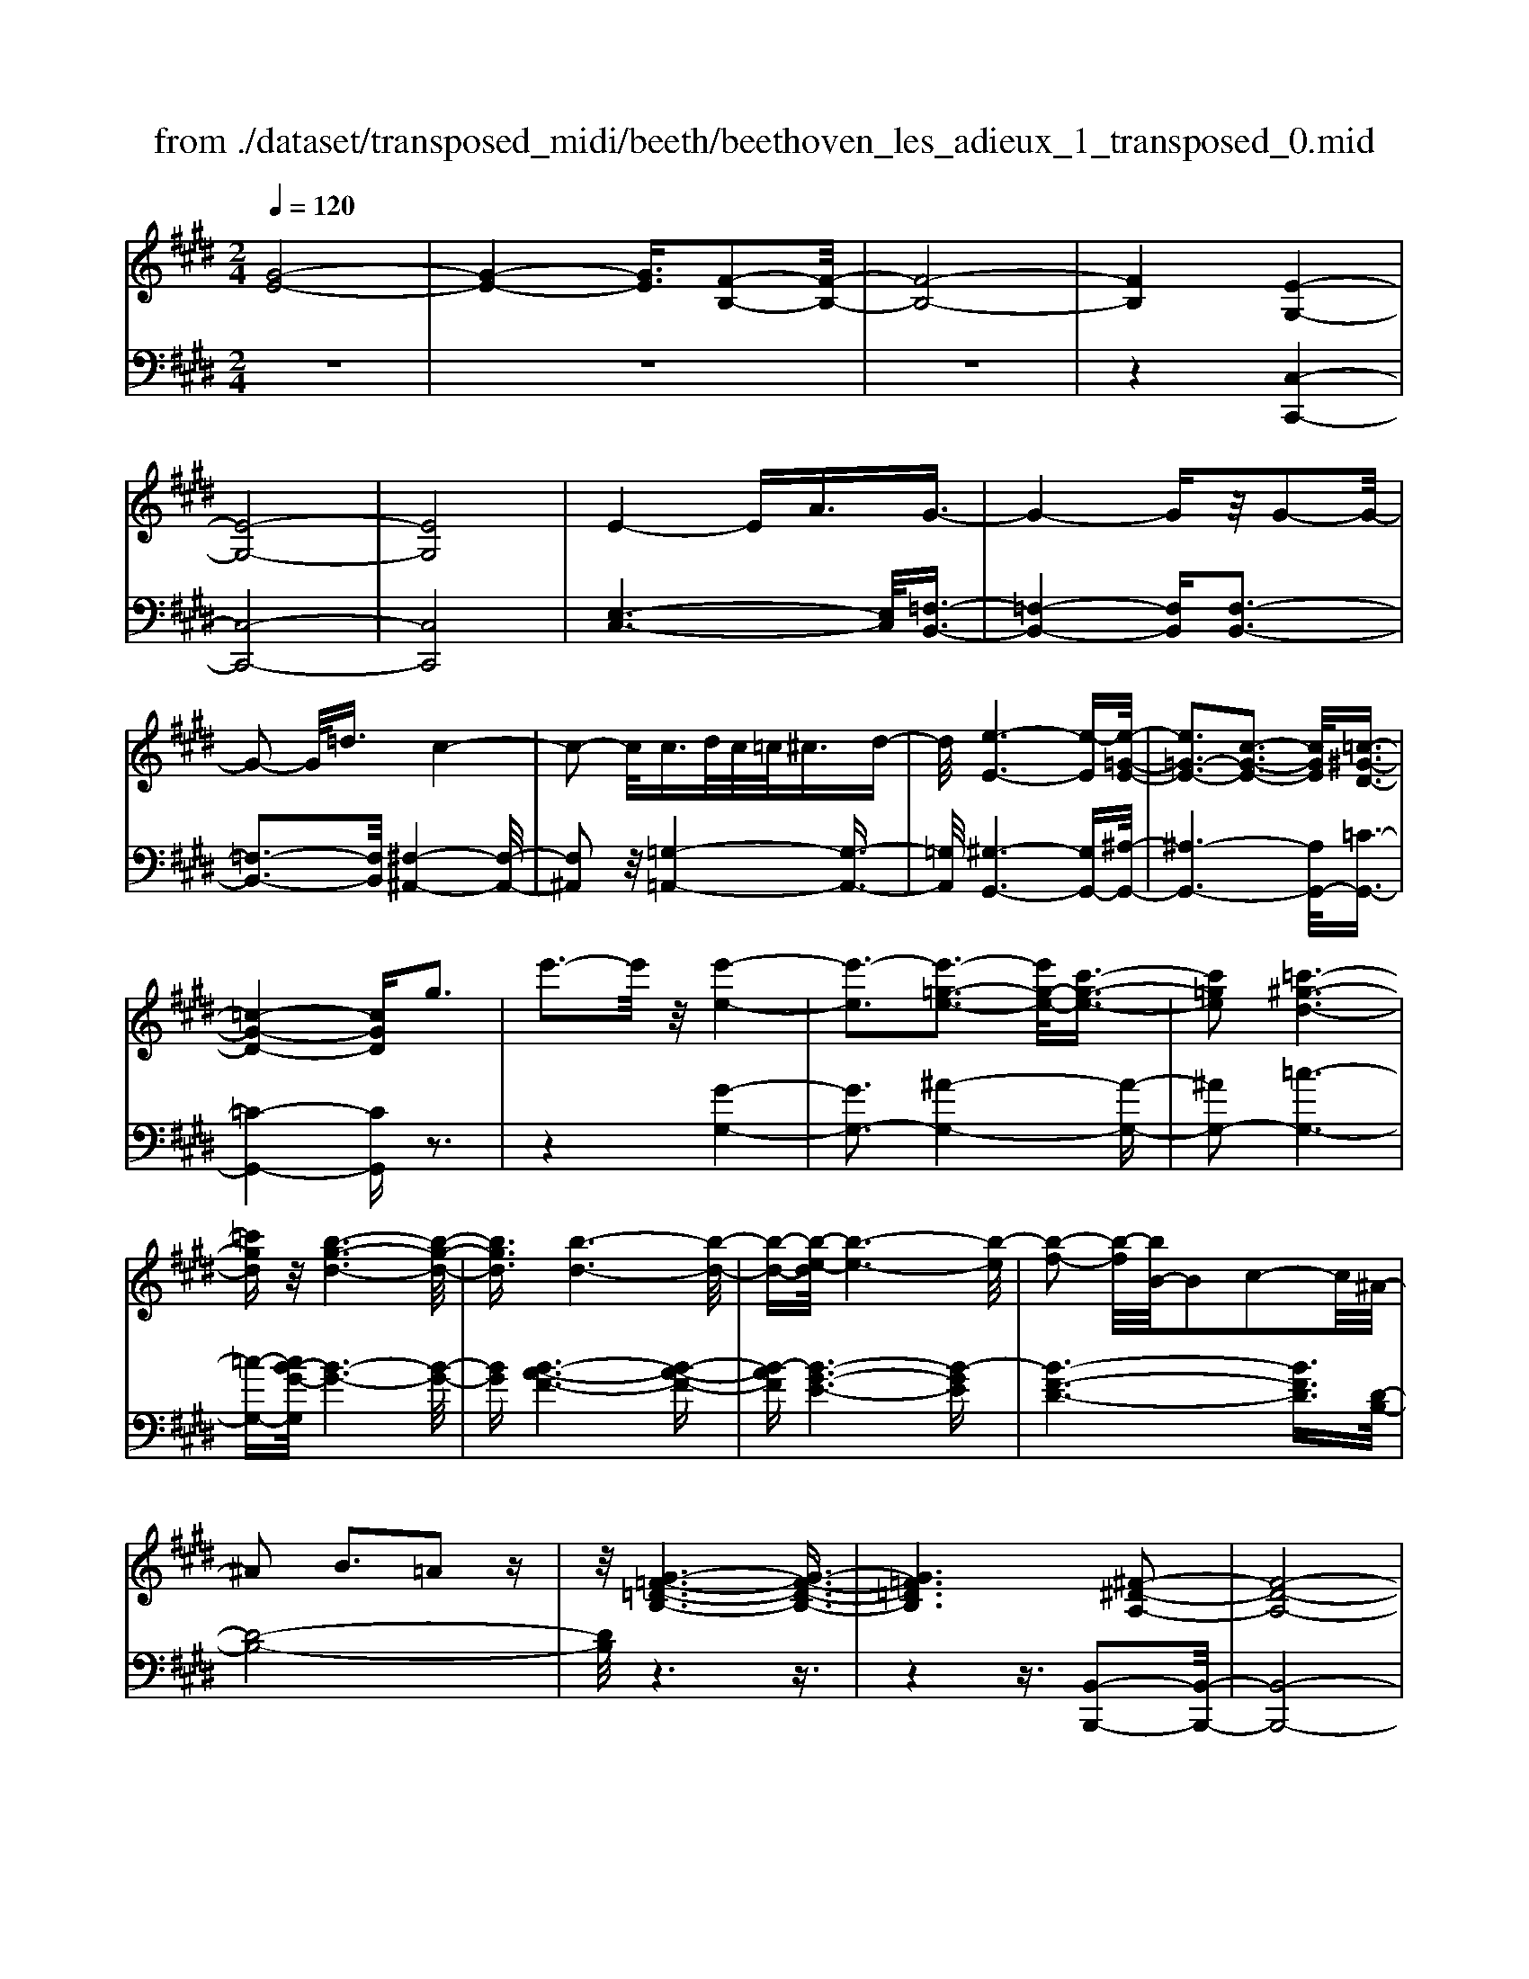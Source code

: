 X: 1
T: from ./dataset/transposed_midi/beeth/beethoven_les_adieux_1_transposed_0.mid
M: 2/4
L: 1/16
Q:1/4=120
K:E % 4 sharps
V:1
%%MIDI program 0
[G-E-]8| \
[G-E-]4 [GE]3/2[F-B,-]2[F-B,-]/2| \
[F-B,-]8| \
[FB,]4 [E-G,-]4|
[E-G,-]8| \
[EG,]8| \
E4- EA3/2G3/2-| \
G4- Gz/2G2-G/2-|
G2- G/2=d3/2 c4-| \
c2- c/2c>dc/2=c<^cd-| \
d/2[e-E-]6[e-E][e-=G-E-]/2| \
[e=G-E-]3[c-G-E-]3 [cGE]/2[=c-^G-D-]3/2|
[=c-G-D-]4 [cGD]g3| \
e'3-e'/2z/2 [e'-e-]4| \
[e'-e]3[e'-=g-e-]3 [e'g-e-]/2[c'-g-e-]3/2| \
[c'=ge]2 [=c'-^g-d-]6|
[=c'gd]z/2[b-g-d-]6[b-g-d-]/2| \
[bgd]3/2[b-d-]6[b-d-]/2| \
[b-d-][b-e-d]/2[b-e-]6[b-e]/2| \
[b-f-]2 [b-f]/2[bB-]/2B2c2-c/2^A/2-|
^A2 B3=A2z| \
z/2[G-=F-=D-B,-]6[G-F-D-B,-]3/2| \
[G=F=DB,]6 [^F-^D-A,-]2| \
[F-D-A,-]8|
[F-D-A,-]4 [FDA,]/2[E-=G,-]3[E-G,-]/2| \
[E-=G,-]8| \
[E-=G,-]8| \
[E=G,]/2[G-E-]4[GE-][=cE]3/2[c-=F-]|
[=c-=F-]4 [cF]3/2[B-F-]2[B-F-]/2| \
[B-=F-]2 [BF-]/2[fF]3/2 z/2[e-E-]3[e-E-]/2| \
[eE]3e>fe/2d<ef/2-| \
f[=g-c-]6[g-c]|
[=g-c-]3[gc-]/2[e-c-]3[ec]/2[d-B-]| \
[d-B-]4 [dB]3/2[=dB-]3/2[eB-]/2[dB-]/2| \
[cB-]/2[=dB-]3/2 [eB-]3/2[=f-B-]4[f-B-]/2| \
[=f-B-]2 [f-B]/2[f-B-]3[fB-]/2 [eB-]2|
[=d-B]3/2[d=c-A-]/2 [c-A-]6| \
[=cA][e-B-E-]6[e-B-E-]| \
[eBE]/2[d-B-A-D-]6[dBAD]z/2| \
z8|
z3/2[d-B-A-D-]3[dBAD]/2[e-B-=G-E-]3| \
[eB=GE]/2[eBGE]4[f-B-F-]3[f-B-F-]/2| \
[f-B-F-]3[fBF]/2z4z/2| \
z4 z3/2[d-B-]2[d-B-]/2|
[dB][e-B-]3 [eB]/2[e-B-]3[e-B-]/2| \
[eB]/2[f-B-]6[fB]z/2| \
z8| \
z3/2[f-B-]3[fB]/2[g-B-]3|
[gB]/2[a-A-]3[aA]/2 [a-A-]4| \
[aA]3z4z| \
z4 z3/2[f-B-]2[f-B-]/2| \
[fB][g-B-]3 [gB]/2[a-A-]3[aA]/2|
z6 z[a-A-]| \
[aA]6 z2| \
z4 z/2[a-A-]3[a-A-]/2| \
[a-A-]3[aA]/2[a-A-]4[a-A-]/2|
[aA]3/2[d-G-]/2 [gdG-]/2G/2-[g-G-G]/2[gG]3/2[cF-] [fF-]/2F/2[f-F-]| \
[fF][BE-] [eE-]/2E/2[eB-A-E]4[d-B-A-D-]| \
[dBAD][eBE]2[fBF]2[gBG]2[a-B-A-]| \
[aBA][bB]2[bBG]2z2[b-B-]|
[bB]z2[b'-b-]4[b'-b-]| \
[b'-b-]/2[b'b-bB-]/2[b-B-]6[bB]| \
z/2[gG]2[fF]2[dD]2[=c-C-]3/2| \
[=cC]/2[BB,]2[BB,]2z2[b-B-]3/2|
[bB]/2z2[b'-b-]4[b'-b-]3/2| \
[b'b-bB-]/2[b-B-]6[bB]z/2| \
[gG]2 [=fF]2 [^fF]2 [c-C-]3/2[e-cE-C]/2| \
[eE]3/2[dD]B^AB[cA][dB][e-c-]/2|
[ec]/2[fd][ge]4[c'a][bg][a-f-]/2| \
[af]/2[ge][fd]2z2[c''a'][b'g'][a'-f'-]/2| \
[a'f']/2[g'e'][f'd']2[c'd][be][a=c][g^c][fG]/2| \
z/2[=ge]/2z/2[^gd]/2 z/2[^a=gd]/2z/2[=c'^gd]/2 z/2[c'gd]/2z/2[^c'ge]/2 z/2[d'=c'f]/2z/2[e'^c'g]/2|
z/2[=f'c'g]/2z/2[f'c'g]z3[^f'c'f]z3/2| \
z2 [eB-]6| \
[fB-]B- [=g-B]2 [g-B][g-^A] [g-B][g-A]| \
[=g-B][g^A-] [e-B-A]/2[e-B-]4[eB-]3/2|
[fB-]B- [g-B]2 [g-B][g-^A] [g-B][g-A]| \
[g-B][g^A-] [=g-A]/2g3/2 BA BA| \
B^A3/2f2c/2-[c=c-]/2c/2 ^c=c| \
c=c3/2fzd^cfz/2|
z/2cBfzB^Afz/2| \
z/2cB=g2B^ABA/2-| \
^A/2BA-[f-A]/2f3/2c=c^c=c/2-| \
=c/2^c=c3/2f zd/2-[d^c-]/2 c/2z/2f|
zc =cf zd ^cf-| \
f[e-c-]2[ecF-]2[dBF]2[c-^A-]| \
[c^A][e'-c'-]2[e'c'f-]2[d'bf]2[c'-a-]| \
[c'^a][g'-c'a]2[g'bf]2[f'bf]2[b-g-]|
[bg][e'c'^a]2d'- [d'-f][d'-g] [d'-f][d'-g]| \
[d'-f][d'-g] [d'f]c'- [c'-e][c'-f] [c'-e][c'-f]| \
[c'-e][c'-f] [c'e][b-d] [b-B][b-c] [bB]g-| \
[gB]f- [fB][f-B] [fF][e-^A] [eF][d-B]|
[dF]c- [cF]d- [d-F][d-G] [d-F][d-G]| \
[d-F][d-G] [dF]c- [c-E][c-F] [c-E][c-F]| \
[c-E][c-F] [cE][B-D] [B-B,][B-C] [BB,]G-| \
[GB,]F- [FB,][F-B,] [FF,][E-^A,] [EF,][D-B,]|
[DF,]C- [CF,]B,- [B,-=G,-][B,-G,D,]2B,| \
F,D, B,2 B,^A, B,C| \
DE CB- [B-=G-][B-GD]2B| \
FD B-[BF-] [BF-][^AF-] [BF]c|
de cd c2<B2| \
GF3 E2<D2| \
C2<B,2 G,2<F,2| \
E,2<D,2 C,2<B,,2|
C,B,,4-B,,/2z2z/2| \
z8| \
z3z/2[f-B-]4[f-B-]/2| \
[f-B-]3[fB]/2z/2 [g-B-]4|
[g-B-]4 [gB][a-A-]3| \
[a-A-]2 [a-A-]/2[ad-AG-]/2[dG-]/2[gG-]/2 G/2[gG]2[cF-][fF-]/2| \
F/2[fF]2[B-E-]/2[eBE-]/2E/2- [e-B-A-E-E]/2[e-B-A-E-]3[eB-A-E]/2| \
[dBAD]2 [eBE]2 [fBF]2 [gBG]2|
[aBA]2 [bB]2 [bBG]2 z2| \
[bB]2 z2 [b'-b-]4| \
[b'-b-]3/2[b'b-bB-]/2 [b-B-]6| \
[bB]z/2[gG]2[fF]2[dD]2[=c-C-]/2|
[=cC]3/2[BB,]2[BB,]2z2[b-B-]/2| \
[bB]3/2z3/2[b'-b-]4[b'-b-]| \
[b'b][b-B-]6[b-B-]| \
[bB]/2[gG]2[=fF]2[^fF]2[c-C-]3/2|
[cC]/2[eE]2[dD]B^AB[cA][d-B-]/2| \
[dB]/2[ec][fd][ge]4[c'a][b-g-]/2| \
[bg]/2[af][ge][fd]2z2[c''a'][b'-g'-]/2| \
[b'g']/2[a'f'][g'e'][f'd']2[c'd][be][a=c][g-^c-]/2|
[gc]/2[fG]/2z/2[=ge]/2 z/2[^gd]/2z/2[^a=gd]/2 z/2[=c'^gd]/2z/2[c'gd]/2 z/2[^c'ge]/2z/2[d'=c'f]/2| \
z/2[e'c'g]/2z/2[=f'c'g]/2 z/2[f'c'g]z3[^f'c'f]z/2| \
z3[e-B-]4[e-B-]| \
[eB-][fB-] B-[=g-B]2[g-B] [g-^A][g-B]|
[=g-^A][g-B] [gA-][e-B-A]/2[e-B-]4[e-B-]/2| \
[eB-][fB-] B-[g-B]2[g-B] [g-^A][g-B]| \
[g-^A][g-B] [gA-][=g-A]/2g3/2B AB| \
^AB A-[f-A]/2f3/2c =c^c|
=c^c =c3/2fzd/2- [d^c-]/2c/2z/2f/2-| \
f/2zcBfzB^Af/2-| \
f/2zcB=g2B^AB/2-| \
B/2^ABA-[f-A]/2 f3/2c=c^c/2-|
c/2=c^c=c-[f-c]/2 f/2zd^cf/2-| \
f/2zc=cfzd^cf/2-| \
f3/2[e-c-]2[ecF-]2[dBF]2[c-^A-]/2| \
[c^A]3/2[e'-c'-]2[e'c'f-]2[d'bf]2z/2|
[c'^a]2 [g'-c'a]2 [g'bf]2 [f'bf]2| \
[bg]2 [e'c'^a]2 d'-[d'-f] [d'-g][d'-f]| \
[d'-g][d'-f] [d'-g][d'f] c'-[c'-e] [c'-f][c'-e]| \
[c'-f][c'-e] [c'-f][c'e] [b-d][b-B] [b-c][bB]|
g-[gB] f-[fB] [f-B][fF] [e-^A][eF]| \
[d-B][dF] c-[cF] d-[d-F] [d-G][d-F]| \
[d-G][d-F] [d-G][dF] c-[c-E] [c-F][c-E]| \
[c-F][c-E] [c-F][cE] [B-D][B-B,] [B-C][BB,]|
G-[GB,] F-[FB,] [F-B,][FF,] [E-^A,][EF,]| \
[D-B,][DF,] C-[CF,] B,-[B,-=G,-] [B,-G,D,]2| \
B,F, D,B,2B, ^A,B,| \
CD EC B-[B-=G-] [B-GD]2|
BF DB- [BF-][BF-] [^AF-][BF]| \
cd ec dc B2-| \
BG F2>E2 D2-| \
DC2<B,2G, F,2-|
F,E,2<D,2C, B,,2-| \
B,,C, B,,4- B,,/2z3/2| \
z8| \
z4 z/2[f-B-]3[f-B-]/2|
[f-B-]4 [fB]/2z/2[a-A-]3| \
[a-A-]4 [aA][g-G-]3| \
[gG]3d/2-[gd]/2 z/2[gG]2cf/2| \
z/2[fF]2c/2-[ec]/2z/2 [eE]2 ^Ad/2z/2|
[dGD]2 [gc-][c'c-]/2cF3-F/2-| \
F4- F/2E3-E/2-| \
E4- [e-^A-=G-E]/2[e-A-G-]3[e-A-G-]/2| \
[e-^A-=G-]8|
[e^A=G]3/2[=dBF]zd4-d/2-| \
=d3z/2c4-c/2-| \
c3[^a-=g-d-c-]4[a-g-d-c-]| \
[^a-=g-d-c-]8|
[^a-=g-d-c-]2 [agdc]/2c4-c3/2-| \
c2 z/2=c4-c3/2-| \
=c2 [^a-=g-e-c-]6| \
[^a-=g-e-=c-]8|
[^a=ge=c]3/2c6-c/2-| \
=cz/2B6-B/2-| \
B[a-f-d-B-]6[a-f-d-B-]| \
[a-f-d-B-]2 [afdB]/2b2=c'2b3/2-|
b/2[a-f-d-B-]6[a-f-d-B-]3/2| \
[afdB]2 [bf]2 [=c'=g]2 [bf]2| \
[e'bge]6 [a-f-]/2[=d'af-]/2f/2-[d'-=g-f]/2| \
[=d'=g]3/2[f=c-][c'c-]/2c/2[c'ac]2[bgG]2[a-A-]/2|
[aA]3/2[=gG]2[fF]2[gG]2[a-=c-A-]/2| \
[a-=c-A-]6 [acA][a-c-A-]| \
[a-=c-A-]6 [acA]/2z/2[g-^c-G-]| \
[g-c-G-]6 [gcG]/2[f-=c-G-F-]3/2|
[f=cGF]6 [e-^c-G-E-]2| \
[e-c-G-E-]4 [ecGE]3/2z/2 [d-=c-A-F-]2| \
[d-=c-A-F-]4 [dcAF]3/2[^c-G-E-]2[c-G-E-]/2| \
[c-G-E-]4 [cGE]z/2[A-F-D-=C-]2[A-F-D-C-]/2|
[A-F-D-=C-]4 [AFDC][G-E-^C-]3| \
[G-E-C]4 [GE]/2[A-E-C-]3[A-E-C-]/2| \
[A-E-C-]3[A-E-C]/2[AE]/2 z/2[A-E-]3[A-E-]/2| \
[AE]4 [A-D-]4|
[A-D-]3[AD]/2[A-E-]4[A-E-]/2| \
[AE]3[A-E-]4[A-E-]| \
[A-E-]2 [AE]/2[A-E-]4[AE]3/2| \
A,A A,A Aa Aa|
Aa [aA]6| \
[dG-][gG-]/2G/2 [gG]2 [c-F-]/2[fcF-]/2F/2-[f-F-F]/2 [fF]3/2[B-E-]/2| \
[BE-]/2[eE-]/2E/2[eB-A-E]4[dBAD]2[e-B-E-]/2| \
[eBE]3/2[fBF]2[gBG]2[aBA]2[b-B-]/2|
[bB]3/2[bBG]2z2[bB]2z/2| \
z3/2[b'-b-]4[b'-b-]3/2[b'b-bB-]/2[b-B-]/2| \
[b-B-]6 [bB]/2z/2[g-G-]| \
[gG][fF]2[dD]2[=cC]2[B-B,-]|
[BB,][BB,]2z2[bB]2z| \
z/2[b'b]6[b-B-]3/2| \
[bB]6 [gG]2| \
[=fF]2 [^fF]2 [cC]2 [eE]2|
[dD]B ^AB [cA][dB] [ec][fd]| \
[ge]4 [c'a][bg] [af][ge]| \
[fd]2 [a=c][g^c] [fG][=ge] [^gd]/2z/2[^afd]/2z/2| \
[=c'gd]/2z/2[c'gd]/2z/2 [^c'ge]/2z/2[d'=c'f]/2z/2 [e'^c'g]/2z/2[=f'c'g]/2z/2 [^f'c'f]/2z/2[f'c'f]/2z/2|
[d'bf]z3 [e'be]z3| \
z/2[AE-]6[BE-]E/2-| \
E/2-[=c-E]2[c-E][c-D][c-E][c-D][c-E][c-D-]/2| \
[=cD-]/2[A-E-D]/2[A-E-]4[AE-]3/2[BE-]E/2-|
E/2-[c-E]2[c-E][c-D][c-E][c-D][c-E][c-D-]/2| \
[cD-]/2[=c-D]/2c3/2EDEDED/2-| \
D/2-[B-D]/2B3/2F=F^F=F^F=F/2-| \
=F/2-[B-F]/2B/2zG^FBzFE/2-|
E/2BzEDBzFE/2-| \
E/2=c'2ededed/2-| \
d/2-[b-d]/2b3/2f=f^f=f^f=f/2-| \
=f/2-[b-f]/2b/2zg^fbzf=f/2-|
=f/2bzg^fb2[a-f-]3/2| \
[a-f-]/2[afB-]2[geB]2[fd]2[a'-f'-]3/2| \
[a'-f'-]/2[a'f'b-]2[g'e'b]2[f'd']2[c''-f'-d'-]3/2| \
[c''-f'd']/2[c''e'b]2[b'e'b]2z/2[e'c']2[a'-f'-d'-]|
[a'f'd'][g'-g-] [g'-bg-][g'-c'g-] [g'-bg-][g'-c'g-] [g'-bg-][g'-c'g-]| \
[g'bg][f'-f-] [f'-af-][f'-bf-] [f'-af-][f'-bf-] [f'-af-][f'-bf-]| \
[f'af][e'-g] [e'-e][e'-f] [e'e]c'- [c'e]b-| \
[be][b-e] [bB][a-d] [aB][g-e] [gB][f-A]|
[fB][g-G-] [g-BG-][g-cG-] [g-BG-][g-cG-] [g-BG-][g-cG-]| \
[gBG][f-F-] [f-AF-][f-BF-] [f-AF-][f-BF-] [f-AF-][f-BF-]| \
[fAF][e-G] [e-E][e-F] [eE][c-A-C] [cAE][B-G-B,]| \
[BGE][B-G] [BB,][A-F] [AA,][G-E] [GG,][F-D-]|
[FDF,]E- [E-=C-][E-CG,]2E B,G,| \
E-[EB,-] [EB,-][DB,-] [EB,]F GA| \
Fe- [e-=c-][e-cG]2e BG| \
e-[eB-] [eB-][dB-] [eB]f ga|
fg f2<e2 cB-| \
B2 A2<G2 FE-| \
E2 C2<B,2 A,G,-| \
G,2 F,2<E,2 F,E,-|
E,3-E,/2z4z/2| \
z8| \
z3/2[b-e-]6[b-e-]/2| \
[be]3/2z/2 [=d'-d-]6|
[=d'd]3[c'-c-]4[c'-c-]| \
[c'-c-]/2[c'f-c-c]/2[fc]/2[b=d]/2 z/2[bd]2[eB][ac]/2 z/2[a-c-]3/2| \
[ac]/2[=d-A-]/2[gdBA]/2z/2 [gB]2 [cG][fA]/2z/2 [fA]2| \
[fF]2 [fF]4 [=fF]2|
[fcF]2 [gcG]2 [acA]2 [bcB]2| \
[g=fcG]2 [a^fcA]2 z2 [c'c]2| \
z2 [c''-c'-]4 [c''-c'-]3/2[c''c'-c'c-]/2| \
[c'-c-]6 [c'c]z/2[a-A-]/2|
[aA]3/2[gG]2[=fF]2[=d-D-]3/2[dc-DC-]/2[c-C-]/2| \
[cC][cC]2z2[c'c]2z| \
z[c''c']6[c'-c-]| \
[c'-c-]6 [c'c]/2[a-A-]3/2|
[aA]/2[fF]2[dD]2[=cC]2[B-B,-]3/2| \
[BB,]/2[BB,]2z2[bB]2z3/2| \
z/2[b'-b-]4[b'-b-]3/2 [b'b-bB-]/2[b-B-]3/2| \
[b-B-]4 [bB]3/2z/2 [=gG]2|
[fF]2 [dD]2 [=c-C-]3/2[cB-CB,-]/2 [BB,]3/2[B-B,-]/2| \
[BB,]3/2z2[bB]2z2[b'-b-]/2| \
[b'b]3/2z2z/2 [=c''-c'-]2 [c''c']/2z3/2| \
z/2=c6-c3/2|
B6- B3/2z/2| \
A2 z6| \
z6 z3/2c/2-| \
c6- cB-|
B6- B/2^A3/2-| \
^A/2z6z3/2| \
z6 f2-| \
f4- f3/2e2-e/2-|
e4- ez/2d2z/2| \
z8| \
z4 z/2[b-B-]3[b-B-]/2| \
[bB]4 z/2[a-A-]3[a-A-]/2|
[aA]4 [g-G-]4| \
[g-G-]6 [gG]3/2[a-A-]/2| \
[aA]3/2[fF]2[g-e-]4[g-e-]/2| \
[ge]3[f-B-]4[f-B-]|
[f-B-]2 [fB]/2z/2[e-G-]3 [e-G-]/2[ec-A-G]/2[c-A-]| \
[cA]/2[BG]2[BG]2[AF]2[G-E-]3/2| \
[GE]/2[FB,]2EB,CB,/2- [B,^A,-]/2A,/2B,| \
GE DE FG A/2-[^A-=A]/2^A/2c/2-|
c/2B^ABcBAB/2-[g-B]/2g/2| \
ed ef ga ^ac'/2-[c'b-]/2| \
b/2^abc'babg'e'/2-| \
e'/2d'e'f'/2-[g'-f']/2g'/2 a'^a' c''b'|
^a'b' =a'g' f'e' d'c'| \
ba gf ed/2-[f-d]/2 f/2a[g-e-]/2| \
[g-e-]6 [ge]z/2[f-B-]/2| \
[f-B-]6 [fB][e-G-]|
[eG]3[cA]2[B-G-]3/2[B-BG-G]/2[B-G-]| \
[BG]/2[AF]2[GE]2[FB,]2EB,/2-| \
B,/2CB,^A,B,/2- [G-B,]/2G/2E DE| \
FG A^A c/2-[cB-]/2B/2ABc/2-|
c/2B^ABgedef/2-| \
[g-f]/2g/2a ^ac' ba bc'| \
b^a/2-[b-a]/2 b/2g'e'd'e'f'g'/2-| \
g'/2a'^a'c''b'b'BcB/2-|
B/2^ABgedef/2-[g-f]/2g/2| \
a^a c'b bB, CB,| \
^A,B, GE A,B, =AF| \
Dc BD E4-|
E3-E/2z/2 B,4-| \
B,3-B,/2G,2z2z/2| \
z8| \
z3[G-E-]4[G-E-]|
[G-E-]2 [GE]/2[F-B,-]4[F-B,-]3/2| \
[FB,]2 [EG,]2 z4| \
z6 z3/2[G-E-]/2| \
[GE]3/2[F-B,-]6[F-B,-]/2|
[FB,][EG,]2z3 z/2[g-e-]3/2| \
[ge]/2[f-B-]6[fB]3/2| \
[eG]2 z4 [g'e']2| \
z2 [g'-e'-]3/2[g'f'-e'b-]/2 [f'b]3/2[e'g]2[e'-g-]/2|
[e'g]3/2z6z/2| \
z[GE]2[FB,]2[EG,]2[E-G,-]| \
[EG,]z4z3/2[B,-F,-]3/2| \
[B,-F,-]2 [B,-F,]/2B,3/2 [G,E,]z [B,-F,-]2|
[B,-F,]2 B,3/2z/2 [G,E,]z [B,-F,-]2| \
[B,-F,]2 B,3/2[G,E,]z[B,-F,-D,-]2[B,-F,-D,-]/2| \
[B,F,D,]3[DA,F,] z[EG,]2z| \
z8|
z4 z/2EFED/2-| \
D/2EFG/2-[A-G]/2A/2 Bc de| \
fg ab/2-[c'-b]/2 c'd' e'z/2f'/2-| \
f'/2g'a'b'c''3-c''/2-[c''b'-]/2b'/2-|
b'z2e' f'e' d'e'/2f'/2| \
z/2g'/2-[a'-g']/2a'/2 b'/2-[c''-b']/2c''3- c''/2b'3/2-| \
b'/2z2e'f'e'/2-[e'd'-]/2d'/2 e'/2z/2f'/2g'/2-| \
g'/2a'/2-[b'-a']/2b'/2 [c''-c'-]6|
[c''c']3/2[b'b]2z4z/2| \
z3/2[DB,A,F,]z4z3/2| \
z[EB,G,] 
V:2
%%clef bass
%%MIDI program 0
z8| \
z8| \
z8| \
z4 [C,-C,,-]4|
[C,-C,,-]8| \
[C,C,,]8| \
[E,-C,-]6 [E,C,]/2[=F,-B,,-]3/2| \
[=F,-B,,-]4 [F,B,,][F,-B,,-]3|
[=F,-B,,-]3[F,B,,]/2[^F,-^A,,-]4[F,-A,,-]/2| \
[F,^A,,]2 z/2[=G,-=A,,-]4[G,-A,,-]3/2| \
[=G,A,,]/2[^G,-G,,-]6[G,G,,-][^A,-G,,-]/2| \
[^A,-G,,-]6 [A,G,,-]/2[=C-G,,-]3/2|
[=C-G,,-]4 [CG,,]z3| \
z4 [G-G,-]4| \
[GG,-]3[^A-G,-]4[A-G,-]| \
[^AG,-]2 [=c-G,-]6|
[=c-G,-][cB-G-G,]/2[B-G-]6[B-G-]/2| \
[BG][B-A-F-]6[B-A-F-]| \
[B-AF][B-G-E-]6[B-GE]| \
[B-F-D-]6 [BFD]3/2[D-B,-]/2|
[D-B,-]8| \
[DB,]/2z6z3/2| \
z4 z3/2[B,,-B,,,-]2[B,,-B,,,-]/2| \
[B,,-B,,,-]8|
[B,,B,,,]4 z/2[=C,-C,,-]3[C,-C,,-]/2| \
[=C,-C,,-]8| \
[=C,-C,,-]8| \
[=G,-=C,-C,C,,]/2[G,C,]6z/2[G,-=D,-]|
[=G,-=D,-]4 [G,D,]3/2[G,-D,-]2[G,-D,-]/2| \
[=G,=D,]4 [G,-=C,-]4| \
[=G,-=C,-]2 [G,C,]/2[G,-B,,-]4[G,-B,,-]3/2| \
[=G,-B,,]/2G,/2-[G,-^A,,-]6[G,A,,-]/2A,,/2-|
[F,-^A,,-]6 [F,A,,][F,-B,,-]| \
[F,-B,,-]4 [F,B,,]3/2[=F,-A,,-]2[F,-A,,-]/2| \
[=F,-A,,-]3[F,-A,,]/2[F,-G,,-]4[F,-G,,-]/2| \
[=F,-G,,-]2 [F,G,,-]/2[E,-G,,-]4[E,-G,,-]3/2|
[E,G,,]3/2[E,-A,,-]6[E,-A,,-]/2| \
[E,A,,][=G,-B,,-G,,-]6[G,-B,,-G,,-]| \
[=G,B,,G,,]/2[F,-B,,-F,,-]6[F,B,,F,,]z/2| \
z8|
z3/2[F,-B,,-F,,-]3[F,B,,F,,]/2[E,-B,,-E,,-]3| \
[E,B,,E,,]/2[E,B,,E,,]4[D,-B,,-D,,-]3[D,-B,,-D,,-]/2| \
[D,-B,,-D,,-]3[D,B,,D,,]/2z4z/2| \
z4 z3/2[A-F-]2[A-F-]/2|
[AF][=G-E-]3 [GE]/2[G-E-]3[G-E-]/2| \
[=GE]/2[F-D-]6[FD]z/2| \
z8| \
z3/2[F-D-]3[FD]/2[E-=D-]3|
[E=D]/2[E-=C-]3[EC]/2 [E-C-]4| \
[E=C]3z4z| \
z4 z3/2[F-D-]2[F-D-]/2| \
[FD][E-=D-]3 [ED]/2[E-C-]3[EC]/2|
z6 z[E-C-]| \
[EC]6 z2| \
z4 z/2[E-C-]3[E-C-]/2| \
[E-C-]3[EC]/2[E-C-]4[E-C-]/2|
[EC]3/2[D-=C-]/2 [D=DCB,]/2z/2[DB,]2[^C^A,] [=C=A,]/2z/2[C-A,-]| \
[=CA,][B,G,] [^A,=G,]/2z/2[=A,-F,-]4[A,-F,-]| \
[A,F,][G,E,]2[F,D,]2[E,C,]2[D,-B,,-]| \
[D,B,,][F,D,B,,]2E,, B,,G, B,,E,,|
B,,G, B,,F,, B,,A, B,,F,,| \
B,,A,/2-[A,B,,-]/2 B,,/2G,,B,,B,B,,G,,B,,/2-| \
B,,/2B,B,,A,,B,,A,B,,B,,,B,,/2-| \
B,,/2F,B,,E,,B,,G,B,,E,,B,,/2-|
B,,/2G,B,,F,,B,,A,B,,F,,B,,/2-| \
B,,/2A,/2-[A,B,,-]/2B,,/2 G,,E, B,E, G,,E,| \
B,E, A,,E, CE, ^A,,F,| \
CF, [B,B,,]2 ED CB,|
^A,=A, G,F, E,D, E,F,| \
G,A, B,2 CD EF| \
GA B2 AG FE| \
D/2z/2C/2z/2 =C/2z/2^A,/2z/2 G,/2z/2F,/2z/2 E,/2z/2D,/2z/2|
C,/2z/2[C,B,,]/2z/2 [C,B,,]z3 [C,^A,,]z| \
z2 z/2[C,-=G,,-]4[C,-G,,-]3/2| \
[C,-=G,,]/2[C,-F,,]C,-[C,-E,,-]4[C,-E,,-]3/2| \
[C,-E,,-]2 [C,E,,]/2[C,-=G,,-]4[C,-G,,-]3/2|
[C,-=G,,]/2[C,-F,,]C,-[C,-=F,,-]4[C,-F,,-]3/2| \
[C,-=F,,-]2 [C,F,,]/2[C,^F,,]2z3z/2| \
z2 z/2[D,F,,]2z3z/2| \
z2 z/2[E,F,,]2z2z/2[D,-F,,-]|
[D,F,,]z2[C,F,,]2z2[D,-F,,-]| \
[D,F,,]z2[C,F,,]2z3| \
z3[D,F,,]2z3| \
z3[E,F,,]2z2[D,-F,,-]|
[D,F,,]z2[E,F,,]2z2F,-| \
F,G, ^A,B, CD EF-| \
FG ^AB cd ef-| \
fe2d2z/2=d2c/2-|
c3/2F2B,2-[=F-=D-B,-]2[F-D-B,-]/2| \
[=F=DB,-]3/2[^F^DB,]2B,2-[^A-=G-B,-]2[A-G-B,-]/2| \
[^A=GB,-]3/2[FB,]2B,2-[FDB,-]2[^G-E-B,-]/2| \
[GEB,-]3/2[FDB,]2[DF,-]2[ECF,-]2[D-B,-F,-]/2|
[DB,F,-]3/2[C^A,F,]2B,,2-[=F,-=D,-B,,-]2[F,-D,-B,,-]/2| \
[=F,=D,B,,-]3/2[^F,^D,B,,]2B,,2-[^A,-=G,-B,,-]2[A,-G,-B,,-]/2| \
[^A,=G,B,,-]3/2[F,B,,]2B,,2-[F,D,B,,-]2[^G,-E,-B,,-]/2| \
[G,E,B,,-]3/2[F,D,B,,]2[D,F,,-]2[E,C,F,,-]2[D,-B,,-F,,-]/2|
[D,B,,F,,-]3/2[C,^A,,F,,]2[B,,B,,,]3=G,,F,,/2-| \
F,,3/2B,,,2[F,-F,,,]2[F,-E,][F,D,]C,/2-| \
C,/2B,,[^A,,F,,]F,2<B,,2=G,F,/2-| \
F,3/2B,,2F,,2EDC/2-|
C/2B,[^A,F,]C[DB,]3CB,/2-| \
B,2- B,/2G,2<F,2E,D,/2-| \
D,2- D,/2C,B,,3G,,F,,/2-| \
F,,2- F,,/2E,,D,,3C,,B,,,/2-|
B,,,2- B,,,/2[AF]3/2 [A-F-]4| \
[AF]4 [G-E-]4| \
[GE]4 [F-D-]4| \
[FD]4 z/2[E-=D-]3[E-D-]/2|
[E-=D-]4 [ED]3/2[E-C-]2[E-C-]/2| \
[E-C-]3[ED-C=C-]/2[DC]/2 [=DB,]/2z/2[DB,]2[^C^A,]| \
[=CA,]/2z/2[CA,]2[B,-G,-]/2[B,^A,G,=G,]/2 z/2[=A,-F,-]3[A,-F,-]/2| \
[A,-F,-]2 [A,F,]/2[G,E,]2[F,D,]2[E,-C,-]3/2|
[E,C,]/2[D,B,,]2[F,D,B,,]2E,,B,,G,B,,/2-| \
B,,/2E,,B,,G,B,,F,,B,,A,B,,/2-| \
B,,/2F,,B,,A,B,,G,,B,,B,B,,/2-| \
B,,/2G,,B,,/2- [B,-B,,]/2B,/2B,, A,,B,, A,B,,|
B,,,B,, F,B,, E,,B,, G,B,,| \
E,,B,, G,B,, F,,B,, A,B,,| \
F,,B,, A,B,, G,,E,/2-[B,-E,]/2 B,/2E,G,,/2-| \
G,,/2E,B,E,A,,E,CE,^A,,/2-|
^A,,/2F,CF,[B,B,,]2EDC/2-| \
C/2B,^A,=A,G,F,E,D,E,/2-| \
E,/2F,G,A,B,2CDE/2-| \
E/2FGAB2AG/2-[GF-]/2F/2|
ED/2z/2 C/2z/2=C/2z/2 ^A,/2z/2G,/2z/2 F,/2z/2E,/2z/2| \
D,/2z/2C,/2z/2 [C,B,,]/2z/2[C,B,,] z3[C,^A,,]| \
z3z/2[C,-=G,,-]4[C,-G,,-]/2| \
[C,-=G,,]3/2[C,-F,,]C,-[C,-E,,-]4[C,-E,,-]/2|
[C,-E,,-]3[C,E,,]/2[C,-=G,,-]4[C,-G,,-]/2| \
[C,-=G,,]3/2[C,-F,,]C,-[C,-=F,,-]4[C,-F,,-]/2| \
[C,-=F,,-]3[C,F,,]/2[C,^F,,]2z2z/2| \
z3z/2[D,F,,]2z2z/2|
z3z/2[E,F,,]2z2[D,-F,,-]/2| \
[D,F,,]3/2z2[C,F,,]2z2[D,-F,,-]/2| \
[D,F,,]3/2z2z/2 [C,F,,]2 z2| \
z4 [D,F,,]2 z2|
z4 [E,F,,]2 z2| \
[D,F,,]2 z2 [E,F,,]2 z2| \
F,2 G,^A, B,C DE| \
F2 G^A Bc de|
f2 e2 d2 =d2| \
c2 F2 B,2- [=F-=D-B,-]2| \
[=F=DB,-]2 [^F^DB,]2 B,2- [^A-=G-B,-]2| \
[^A=GB,-]2 [FB,]2 B,2- [FDB,-]2|
[GEB,-]2 [FDB,]2 [DF,-]2 [ECF,-]2| \
[DB,F,-]2 [C^A,F,]2 B,,2- [=F,-=D,-B,,-]2| \
[=F,=D,B,,-]2 [^F,^D,B,,]2 B,,2- [^A,-=G,-B,,-]2| \
[^A,=G,B,,-]2 [F,B,,]2 B,,2- [F,D,B,,-]2|
[G,E,B,,-]2 [F,D,B,,]2 [D,F,,-]2 [E,C,F,,-]2| \
[D,B,,F,,-]2 [C,^A,,F,,]2 [B,,B,,,]3=G,,| \
F,,2 B,,,2 [F,-F,,,]2 [F,-E,][F,D,]| \
C,B,, [^A,,F,,]F,2<B,,2=G,|
F,2 B,,2 F,,2 ED| \
CB, [^A,F,]C [DB,]3C| \
B,3G, F,2>E,2| \
D,3C, B,,3G,,|
F,,3E,, D,,3C,,| \
B,,,3[AF]3/2[A-F-]3[A-F-]/2| \
[A-F-]4 [AF]/2[G-E-]3[G-E-]/2| \
[G-E-]4 [GE]/2[F-D-]3[F-D-]/2|
[F-D-]4 [FD]/2z/2[E-C-]3| \
[E-C-]4 [EC][D-=C-]3| \
[D=C]3[DB,]2[^CA,]2z| \
z/2[=CA,]2z2[^CG,]2[C-=G,-]3/2|
[C=C-G,-=G,F,-]/2[C^G,F,]3/2 z/2[^C-G,-E,-]2[CG,E,]/2z3| \
z8| \
z6 z/2C,/2-[=G,C,]/2z/2| \
=G,z ^A,,E,/2z/2 E,z F,,/2-[C,F,,]/2z|
C,z =D,z4z| \
z8| \
z4 z3/2D/2- [^AD]/2z/2A| \
z=G, C/2z/2C zD, ^A,/2z/2A,|
zD,, D,/2z4z3/2| \
z8| \
z4 z/2=G,E/2 z/2Ez/2| \
z/2E,/2-[=CE,]/2z/2 Cz C,=G,/2z/2 G,z|
=G,,E,/2z6z/2| \
z8| \
z3z/2A,F/2z/2FzF,/2-| \
[DF,]/2z/2D z[F,D,] [A,F,]/2z/2[A,F,] z[F,D,]|
[A,F,]/2z2z/2A, F/2z/2F zF,/2-[DF,]/2| \
z/2Dzd2e2d3/2-| \
d/2[BG=D]6[A-F-=C-]3/2| \
[AF=C]/2[=G=DB,]2[D-A,-]3/2 [D-DA,F,-]/2[DF,]3/2 [DG,]2|
[E=C]2 [=DB,]2 [CA,]2 [B,=G,]2| \
z2 F,,=D,/2z/2 D,z F,/2-[DF,]/2z| \
z3/2F,,D,/2z/2D,zF,D/2z| \
z3/2E,,/2- [C,E,,]/2z/2C, zE, C/2z3/2|
zD,, =C,/2z/2C, zD,/2-[CD,]/2 z2| \
zC,,/2-[C,C,,]/2 z/2C,zC,C/2 z2| \
z/2C,,C,/2 z/2C,zC,/2-[CC,]/2z2z/2| \
C,,C,/2z/2 C,z C,C/2z2z/2|
C,,/2-[C,C,,]/2z/2C,zC,C/2z2z/2C,,/2-| \
C,,/2C,/2z/2C,zC,/2- [CC,]/2z3C,,/2-| \
[C,C,,]/2z/2C, zC, C/2z2z/2C,| \
C/2z/2C,/2-[CC,]/2 z4 z/2=C,C/2|
z/2=C,/2-[CC,]/2z4z/2 ^C,C/2z/2| \
C,C/2z4C,C/2z/2C,/2-| \
C,/2C/2z4C, C/2z/2C,| \
C/2z/2C, CC, CC/2-[E-C]/2 E/2CE/2-|
E/2CEz/2[E-C-]4[E-C-]| \
[E-C-]/2[ED-C=C-]/2[DC]/2[=DB,]/2 z/2[DB,]2[^C^A,][=C=A,]/2 z/2[C-A,-]3/2| \
[=CA,]/2[B,-G,-]/2[B,^A,G,=G,]/2z/2 [=A,F,]6| \
[G,E,]2 [F,D,]2 [E,C,]2 [D,B,,]2|
[F,D,B,,]2 E,,B,, G,B,, E,,B,,| \
G,B,, F,,B,, A,B,, F,,B,,| \
A,B,, G,,B,, B,B,, G,,B,,/2-[B,-B,,]/2| \
B,/2B,,A,,B,,A,B,,B,,,B,,F,/2-|
F,/2B,,E,,B,,G,B,,E,,B,,A,/2-| \
A,/2B,,G,,E,B,E,G,,E,B,/2-| \
B,/2E,G,,E,B,E,G,,/2- [E,-G,,]/2E,/2B,| \
E,A,, E,C E,^A,, F,C|
F,B,,2E DC B,^A,| \
A,G, F,E, D,E, F,G,| \
A,B,2F ED C=C/2z/2| \
^A,/2z/2G,/2z/2 F,/2z/2E,/2z/2 D,/2z/2C,/2z/2 B,,/2z/2[C,A,,]/2z/2|
[C,^A,,]/2z/2[B,,=A,,] z3[B,,G,,] z2| \
z3/2[F,-=C,]6[F,-B,,-]/2| \
[F,-B,,]/2F,-[F,-A,,-]6[F,-A,,-]/2| \
[F,A,,]3/2[F,-=C,]6[F,-B,,-]/2|
[F,-B,,]/2F,-[F,-^A,,-]6[F,-A,,-]/2| \
[F,^A,,]3/2[F,B,,]2z4z/2| \
z3/2[G,B,,]2z4z/2| \
z3/2[A,B,,]2z2[G,B,,]2z/2|
z3/2[F,B,,]2z2[G,B,,]2z/2| \
z3/2[FB,]2z4z/2| \
z3/2[GB,]2z4z/2| \
z3/2[AB,]2z2[GB,]2z/2|
z3/2[AB,]2z2B,2C/2-| \
C/2DEFGAB2c/2-| \
c/2defgab2a/2-| \
a3/2g2=g2z/2 f2|
B2 E2- [^A-=G-E-]3[A-G-E-]/2[B-A^G-=GE-]/2| \
[BGE-]3/2[E-E]/2 E3/2-[d=cE-]4[B-E-]/2| \
[BE]3/2E2-[BGE-]2[cAE-]2[B-G-E-]/2| \
[BGE]3/2[GB,-]2[AFB,-]2[GEB,-]2[F-D-B,-]/2|
[FDB,]3/2E,2-[^A,=G,E,-]4[B,-^G,-E,-]/2| \
[B,G,E,]3/2E,2-[D=CE,-]4[B,-E,-]/2| \
[B,E,]3/2[B,G,E,]4[A,E,A,,]2[E,-E,,-]/2| \
[E,E,,]3/2B,,,2B,,2B,,,2B,,/2-|
B,,3/2[E,E,,]3z/2=C, B,,2| \
E,,2 B,,,2 A,G, F,E,| \
[D,B,,-][B,B,,] E,3=C B,2| \
E,2 B,,2 AG FE|
[DB,]F [GE]3F E2-| \
EC2<B,2A, G,2-| \
G,F, E,3C, B,,2-| \
B,,A,, G,,3F,, E,,2-|
E,,[=dB]3/2[d-B-]4[d-B-]3/2| \
[=d-B-]2 [dB]/2[c-A-]4[c-A-]3/2| \
[c-A-]2 [cA]/2[B-G-]4[B-G-]3/2| \
[B-G-]2 [BG]/2z/2[A-F-]4[A-F-]|
[AF]4 [G-E-]4| \
[G-E-]3/2[^A-GE-E]/2 [AE]/2[F=D]/2z/2[FD]2[GD][EC]/2z/2[E-C-]/2| \
[EC]3/2[F-C-]/2 [F=DCB,]/2z/2[DB,]2[=FB,] [CA,]/2z/2[C-A,-]| \
[CA,][=CA,]2[B,-G,-]4[B,-G,-]|
[B,G,][A,F,]2[G,=F,]2[^F,-D,-]3/2[F,=F,-D,C,-]/2[F,-C,-]| \
[=F,C,]/2[B,G,F,C,]2^F,,C,A,C,F,,C,/2-| \
C,/2A,C,G,,C,B,C,G,,C,/2-| \
C,/2B,C,A,,C,C/2-[CC,-]/2C,/2 A,,C,|
CC, B,,C, B,C, C,,C,| \
G,C, F,,C, A,C, F,,C,| \
A,C, G,,C, B,C, G,,C,/2-[B,-C,]/2| \
B,/2C,A,,C,CC,F,,C,A,/2-|
A,/2C,D,,B,,F,B,,D,,B,,F,/2-| \
F,/2B,,E,,B,,=G,B,,E,,B,,G,/2-| \
=G,/2B,,F,,B,,A,B,,F,,B,,A,/2-| \
[A,B,,-]/2B,,/2=G,, B,,B, B,,G,, B,,B,|
B,,A,, B,,A, B,,B,,, B,,F,| \
B,,E,, B,,=G, B,,F,, B,,A,| \
B,,G,, E,B, E,z/2A,,E,=C/2-| \
=C/2E,z6z/2|
z8| \
z3/2=C6-C/2-| \
=CB,6-B,-| \
B,/2-[B,^A,-]/2A,3/2z4z3/2|
z8| \
C6- C3/2B,/2-| \
B,6- B,z/2A,/2-| \
A,3/2z6z/2|
z6 z/2[A-F-]3/2| \
[AF]6 z/2[G-E-]3/2| \
[GE]6 [F-D-]2| \
[F-D-]4 [FD]3/2[E-C-]2[E-C-]/2|
[E-C-]4 [EC]z/2[D-=C-]2[D-C-]/2| \
[D-=C-]4 [DC][E-B,-]3| \
[EB,-][F-B,-]3/2[FD-B,-]/2[DB,-]3/2B,/2z B,/2-[C-B,]/2C/2B,/2-| \
B,/2^A,B,G,E,=A,F,D,B,,/2-|
B,,/2A,,F,,D,,/2-[D,,B,,,-]/2B,,,/2 E,,F,, G,,A,,| \
B,,C, D,E, [F,B,,-][G,B,,-] [A,B,,-][^A,B,,-]| \
[B,B,,-]2 [A,B,,]2 [G,-E,-]4| \
[G,-E,-]3[G,E,]/2[F,-B,,-]4[F,-B,,-]/2|
[F,B,,]3[G-E-]4[G-E-]| \
[G-E-]2 [GE]/2[F-B,-]4[F-B,-]3/2| \
[FB,]2 [g-e-]6| \
[ge]3/2[fdB]4[f-d-B-A-]2[f-d-B-A-]/2|
[fdBA]3/2[BG]4[G-E-]2[G-E-]/2| \
[GE]3/2[A-F-B,-]3[A-F-B,-]/2[A-AF-FB,-B,]/2[A-F-B,-]2[A-F-B,-]/2| \
[AFB,]z B,C B,^A, B,/2-[B,G,-]/2G,/2E,/2-| \
E,/2A,F,D,B,,A,,F,,D,,B,,,/2-|
B,,,/2E,,F,,G,,A,,B,,C,/2- [D,-C,]/2D,/2E,| \
[F,B,,-][G,B,,-] [A,B,,-][^A,B,,-] [B,B,,-]2 [=A,B,,]2| \
[G,-E,-]6 [G,E,]3/2[F,-B,,-]/2| \
[F,-B,,-]6 [F,B,,][G-E-]|
[G-E-]6 [GE]/2[F-B,-]3/2| \
[FB,]6 [g-e-]2| \
[g-e-]4 [ge]3/2[f-B-]2[f-B-]/2| \
[fB]3/2[fBA]4[BG-]G[G-E-]/2|
[G-E-]3[GE]/2[GE]2[F-B,-]2[F-B,-]/2| \
[F-B,-][F-FB,-B,A,-]/2[F-B,-A,-]3[FB,A,]/2[B,G,-] G,[G,-E,-]| \
[G,E,]3[G,E,]2[A,-F,-B,,-]3| \
[A,-F,-B,,-]/2[A,-A,F,-F,B,,-B,,]/2[A,F,B,,]4z3|
z8| \
z4 z/2E,3-E,/2-| \
E,4 B,,4-| \
B,,4 G,,2 z2|
z8| \
z3[G,-E,-]4[G,-E,-]| \
[G,-E,-]2 [G,E,]/2[F,-B,,-]4[F,-B,,-]3/2| \
[F,B,,]2 z/2[E,G,,]2z3z/2|
[G,E,]2 [F,-B,,-]6| \
[F,B,,]3/2[E,G,,]2z4[G-E-]/2| \
[G-E-][GF-EB,-]/2[F-B,-]6[F-B,-]/2| \
[FB,]/2z/2[EG,]2z4z|
z2 z/2[ge]2[fB]2[e-G-]3/2| \
[eG]/2[eG]2z4z3/2| \
z2 [G,E,]2 [F,-B,,-]3/2[F,E,-B,,G,,-]/2 [E,G,,]3/2z/2| \
z3/2[F,D,]zE,,z3z/2|
z[F,D,] zE,, z4| \
z[F,D,] zE,, z4| \
z/2B,,zB,,,zB,,zE,,3/2-| \
E,,6 [E,,-D,,-]2|
[E,,-D,,-]4 [E,,D,,]3/2[E,,-C,,-]2[E,,-C,,-]/2| \
[E,,-C,,-]4 [E,,C,,][E,,-B,,,-]3| \
[E,,-B,,,-]4 [E,,B,,,]/2[E,,-A,,,-]3[E,,-A,,,-]/2| \
[E,,A,,,]4 z/2[E,,-G,,,-]3[E,,-G,,,-]/2|
[E,,G,,,]4 [E,,-A,,,-]4| \
[E,,-A,,,-]3[E,,A,,,]/2[E,,-G,,,-]4[E,,-G,,,-]/2| \
[E,,G,,,]3[E,,-A,,,-]4[E,,-A,,,-]| \
[E,,-A,,,-]2 [E,,A,,,]/2z/2[E,,G,,,]2z3|
z8| \
z2 [B,,F,,D,,B,,,]2 z4| \
z3/2[E,B,,G,,E,,]2
